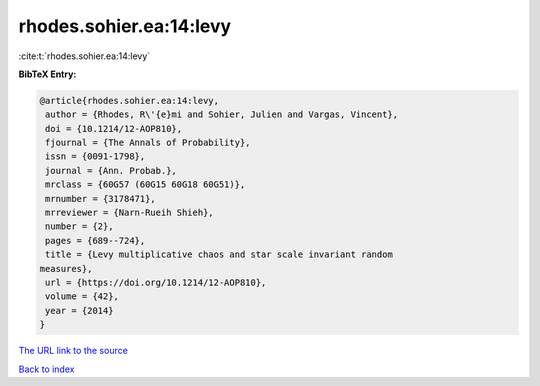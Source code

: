 rhodes.sohier.ea:14:levy
========================

:cite:t:`rhodes.sohier.ea:14:levy`

**BibTeX Entry:**

.. code-block:: bibtex

   @article{rhodes.sohier.ea:14:levy,
    author = {Rhodes, R\'{e}mi and Sohier, Julien and Vargas, Vincent},
    doi = {10.1214/12-AOP810},
    fjournal = {The Annals of Probability},
    issn = {0091-1798},
    journal = {Ann. Probab.},
    mrclass = {60G57 (60G15 60G18 60G51)},
    mrnumber = {3178471},
    mrreviewer = {Narn-Rueih Shieh},
    number = {2},
    pages = {689--724},
    title = {Levy multiplicative chaos and star scale invariant random
   measures},
    url = {https://doi.org/10.1214/12-AOP810},
    volume = {42},
    year = {2014}
   }

`The URL link to the source <ttps://doi.org/10.1214/12-AOP810}>`__


`Back to index <../By-Cite-Keys.html>`__
